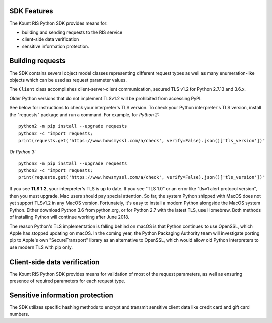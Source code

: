 SDK Features
===============

The Kount RIS Python SDK provides means for: 

* building and sending requests to the RIS service 

* client-side data verification 

* sensitive information protection.

Building requests
=================

The SDK contains several object model classes representing different
request types as well as many enumeration-like objects which can be used
as request parameter values.

The ``Client`` class accomplishes client-server-client communication,
secured TLS v1.2 for Python 2.7.13 and 3.6.x.

Older Python versions that do not implement TLSv1.2 will be prohibited
from accessing PyPI.

See below for instructions to check your interpreter's TLS version. To
check your Python interpreter's TLS version, install the "requests"
package and run a command. For example, for *Python 2:*

:: 

    python2 -m pip install --upgrade requests
    python2 -c "import requests; 
    print(requests.get('https://www.howsmyssl.com/a/check', verify=False).json()['tls_version'])"

*Or Python 3:*

::

    python3 -m pip install --upgrade requests
    python3 -c "import requests; 
    print(requests.get('https://www.howsmyssl.com/a/check', verify=False).json()['tls_version'])"

If you see **TLS 1.2**, your interpreter's TLS is up to
date. If you see "TLS 1.0" or an error like "tlsv1 alert protocol
version", then you must upgrade. Mac users should pay special attention.
So far, the system Python shipped with MacOS does not yet support
TLSv1.2 in any MacOS version. Fortunately, it's easy to install a modern
Python alongside the MacOS system Python. Either download Python 3.6
from python.org, or for Python 2.7 with the latest TLS, use Homebrew.
Both methods of installing Python will continue working after June 2018.

The reason Python's TLS implementation is falling behind on macOS is
that Python continues to use OpenSSL, which Apple has stopped updating
on macOS. In the coming year, the Python Packaging Authority team will
investigate porting pip to Apple's own "SecureTransport" library as an
alternative to OpenSSL, which would allow old Python interpreters to use
modern TLS with pip only.

Client-side data verification
=============================

The Kount RIS Python SDK provides means for validation of most of the
request parameters, as well as ensuring presence of required parameters
for each request type.

Sensitive information protection
================================

The SDK utilizes specific hashing methods to encrypt and transmit
sensitive client data like credit card and gift card numbers.

